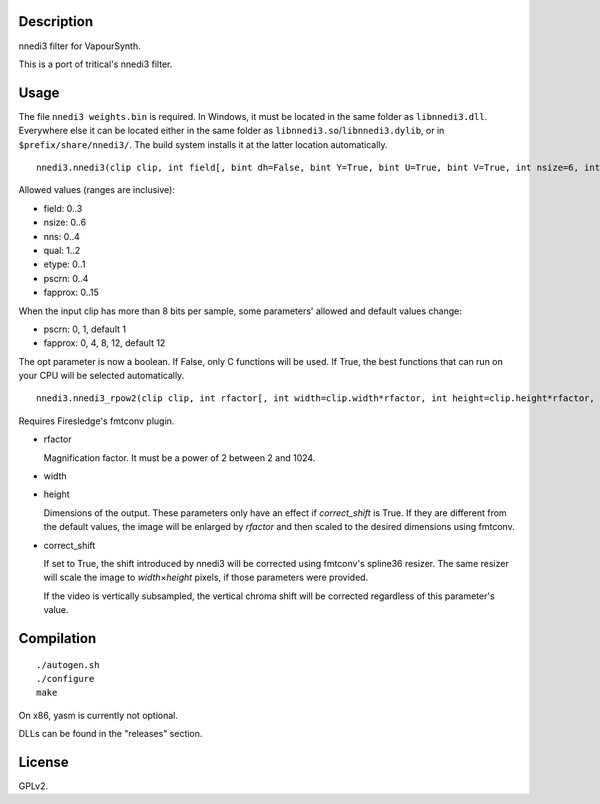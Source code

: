 Description
===========

nnedi3 filter for VapourSynth.

This is a port of tritical's nnedi3 filter.


Usage
=====

The file ``nnedi3 weights.bin`` is required. In Windows, it must be located in the same folder as ``libnnedi3.dll``. Everywhere else it can be located either in the same folder as ``libnnedi3.so``/``libnnedi3.dylib``, or in ``$prefix/share/nnedi3/``. The build system installs it at the latter location automatically.

::

   nnedi3.nnedi3(clip clip, int field[, bint dh=False, bint Y=True, bint U=True, bint V=True, int nsize=6, int nns=1, int qual=1, int etype=0, int pscrn=2, bint opt=True, int fapprox=15])

Allowed values (ranges are inclusive):

- field: 0..3
- nsize: 0..6
- nns: 0..4
- qual: 1..2
- etype: 0..1
- pscrn: 0..4
- fapprox: 0..15

When the input clip has more than 8 bits per sample, some parameters' allowed and default values change:

- pscrn: 0, 1, default 1
- fapprox: 0, 4, 8, 12, default 12

The opt parameter is now a boolean. If False, only C functions will be used. If True, the best functions that can run on your CPU will be selected automatically.

::

   nnedi3.nnedi3_rpow2(clip clip, int rfactor[, int width=clip.width*rfactor, int height=clip.height*rfactor, bint correct_shift=1, int nsize=0, int nns=3, int qual=1, int etype=0, int pscrn=2, bint opt=True, int fapprox=15])

Requires Firesledge's fmtconv plugin.

- rfactor

  Magnification factor. It must be a power of 2 between 2 and 1024.

- width

- height

  Dimensions of the output. These parameters only have an effect if *correct_shift* is True.
  If they are different from the default values, the image will be enlarged by *rfactor* and then scaled to the desired dimensions using fmtconv.

- correct_shift

  If set to True, the shift introduced by nnedi3 will be corrected using fmtconv's spline36 resizer. The same resizer will scale the image to *width*\ ×\ *height* pixels, if those parameters were provided.

  If the video is vertically subsampled, the vertical chroma shift will be corrected regardless of this parameter's value.


Compilation
===========

::

   ./autogen.sh
   ./configure
   make

On x86, yasm is currently not optional.

DLLs can be found in the "releases" section.


License
=======

GPLv2.
